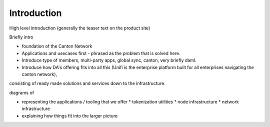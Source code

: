 .. Called introduction here because an "Overview" chapter inside the "Overview" subsite is confusing

Introduction
============

High level introduction (generally the teaser text on the product site)


Briefly intro

* foundation of the Canton Network

* Applications and usecases first - phrased as the problem that is solved here.

* Introduce type of members, multi-party apps, global sync, canton, very briefly daml.

* Introduce how DA's offering fits into all this (Unifi is the enterprise platform built for all enterprises navigating the canton network),
consisting of ready made solutions and services down to the infrastructure.






diagrams of

* representing the applications / tooling that we offer
  * tokenization utilities
  * node infrastructure
  * network infrastructure
* explaining how things fit into the larger picture


